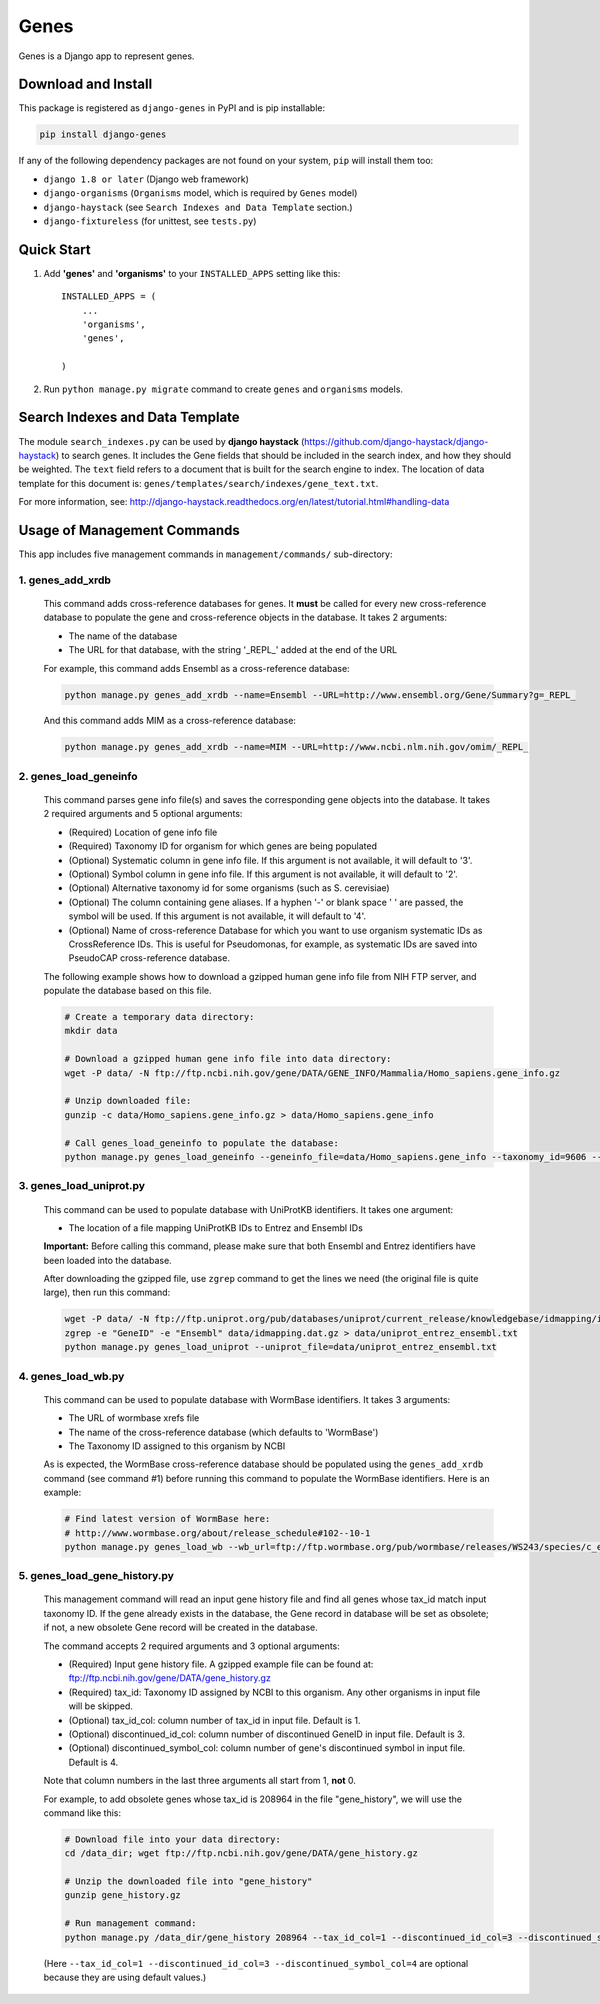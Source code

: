 =====
Genes
=====

Genes is a Django app to represent genes.

Download and Install
--------------------
This package is registered as ``django-genes`` in PyPI and is pip installable:

.. code-block:: shell

  pip install django-genes

If any of the following dependency packages are not found on your system,
``pip`` will install them too:

* ``django 1.8 or later`` (Django web framework)

* ``django-organisms`` (``Organisms`` model, which is required by ``Genes`` model)

* ``django-haystack`` (see ``Search Indexes and Data Template`` section.)

* ``django-fixtureless`` (for unittest, see ``tests.py``)


Quick Start
-----------

1. Add **'genes'** and **'organisms'** to your ``INSTALLED_APPS`` setting like this::

    INSTALLED_APPS = (
        ...
        'organisms',
        'genes',

    )


2. Run ``python manage.py migrate`` command to create ``genes`` and ``organisms``
   models.


Search Indexes and Data Template
--------------------------------

The module ``search_indexes.py`` can be used by **django haystack**
(https://github.com/django-haystack/django-haystack) to search genes.
It includes the Gene fields that should be included in the search index, and how
they should be weighted. The ``text`` field refers to a document that is built
for the search engine to index. The location of data template for this document
is:
``genes/templates/search/indexes/gene_text.txt``.

For more information, see:
http://django-haystack.readthedocs.org/en/latest/tutorial.html#handling-data


Usage of Management Commands
----------------------------

This app includes five management commands in ``management/commands/`` sub-directory:

1. genes_add_xrdb
~~~~~~~~~~~~~~~~~

  This command adds cross-reference databases for genes. It **must** be called
  for every new cross-reference database to populate the gene and
  cross-reference objects in the database. It takes 2 arguments:

  * The name of the database
  * The URL for that database, with the string '_REPL_' added at the end of the URL

  For example, this command adds Ensembl as a cross-reference database:

  .. code-block:: shell

    python manage.py genes_add_xrdb --name=Ensembl --URL=http://www.ensembl.org/Gene/Summary?g=_REPL_

  And this command adds MIM as a cross-reference database:

  .. code-block:: shell

    python manage.py genes_add_xrdb --name=MIM --URL=http://www.ncbi.nlm.nih.gov/omim/_REPL_


2. genes_load_geneinfo
~~~~~~~~~~~~~~~~~~~~~~

  This command parses gene info file(s) and saves the corresponding gene
  objects into the database. It takes 2 required arguments and 5 optional
  arguments:

  * (Required) Location of gene info file
  * (Required) Taxonomy ID for organism for which genes are being populated
  * (Optional) Systematic column in gene info file. If this argument is not
    available, it will default to '3'.
  * (Optional) Symbol column in gene info file. If this argument is not
    available, it will default to '2'.
  * (Optional) Alternative taxonomy id for some organisms (such as S. cerevisiae)
  * (Optional) The column containing gene aliases. If a hyphen '-' or blank
    space ' ' are passed, the symbol will be used. If this argument is not
    available, it will default to '4'.
  * (Optional) Name of cross-reference Database for which you want to use
    organism systematic IDs as CrossReference IDs. This is useful for
    Pseudomonas, for example, as systematic IDs are saved into PseudoCAP
    cross-reference database.

  The following example shows how to download a gzipped human gene info file
  from NIH FTP server, and populate the database based on this file.

  .. code-block:: shell

    # Create a temporary data directory:
    mkdir data

    # Download a gzipped human gene info file into data directory:
    wget -P data/ -N ftp://ftp.ncbi.nih.gov/gene/DATA/GENE_INFO/Mammalia/Homo_sapiens.gene_info.gz

    # Unzip downloaded file:
    gunzip -c data/Homo_sapiens.gene_info.gz > data/Homo_sapiens.gene_info

    # Call genes_load_geneinfo to populate the database:
    python manage.py genes_load_geneinfo --geneinfo_file=data/Homo_sapiens.gene_info --taxonomy_id=9606 --systematic_col=2 --symbol_col=2


3. genes_load_uniprot.py
~~~~~~~~~~~~~~~~~~~~~~~~

  This command can be used to populate database with UniProtKB identifiers.
  It takes one argument:

  * The location of a file mapping UniProtKB IDs to Entrez and Ensembl IDs

  **Important:** Before calling this command, please make sure that both
  Ensembl and Entrez identifiers have been loaded into the database.

  After downloading the gzipped file, use ``zgrep`` command to get the lines we
  need (the original file is quite large), then run this command:

  .. code-block:: shell

    wget -P data/ -N ftp://ftp.uniprot.org/pub/databases/uniprot/current_release/knowledgebase/idmapping/idmapping.dat.gz
    zgrep -e "GeneID" -e "Ensembl" data/idmapping.dat.gz > data/uniprot_entrez_ensembl.txt
    python manage.py genes_load_uniprot --uniprot_file=data/uniprot_entrez_ensembl.txt


4. genes_load_wb.py
~~~~~~~~~~~~~~~~~~~

  This command can be used to populate database with WormBase identifiers.
  It takes 3 arguments:

  * The URL of wormbase xrefs file
  * The name of the cross-reference database (which defaults to 'WormBase')
  * The Taxonomy ID assigned to this organism by NCBI

  As is expected, the WormBase cross-reference database should be populated
  using the ``genes_add_xrdb`` command (see command #1) before running this command
  to populate the WormBase identifiers. Here is an example:

  .. code-block:: shell

    # Find latest version of WormBase here:
    # http://www.wormbase.org/about/release_schedule#102--10-1
    python manage.py genes_load_wb --wb_url=ftp://ftp.wormbase.org/pub/wormbase/releases/WS243/species/c_elegans/PRJNA13758/c_elegans.PRJNA13758.WS243.xrefs.txt.gz --taxonomy_id=6239


5. genes_load_gene_history.py
~~~~~~~~~~~~~~~~~~~~~~~~~~~~~

  This management command will read an input gene history file and find all genes
  whose tax_id match input taxonomy ID. If the gene already exists in the database,
  the Gene record in database will be set as obsolete; if not, a new
  obsolete Gene record will be created in the database.

  The command accepts 2 required arguments and 3 optional arguments:

  * (Required) Input gene history file. A gzipped example file can be found at:
    ftp://ftp.ncbi.nih.gov/gene/DATA/gene_history.gz
  * (Required) tax_id: Taxonomy ID assigned by NCBI to this organism. Any other
    organisms in input file will be skipped.
  * (Optional) tax_id_col: column number of tax_id in input file. Default is 1.
  * (Optional) discontinued_id_col: column number of discontinued GeneID in
    input file. Default is 3.
  * (Optional) discontinued_symbol_col: column number of gene's discontinued
    symbol in input file. Default is 4.

  Note that column numbers in the last three arguments all start from 1, **not** 0.

  For example, to add obsolete genes whose tax_id is 208964 in the file "gene_history",
  we will use the command like this:

  .. code-block:: shell

    # Download file into your data directory:
    cd /data_dir; wget ftp://ftp.ncbi.nih.gov/gene/DATA/gene_history.gz

    # Unzip the downloaded file into "gene_history"
    gunzip gene_history.gz

    # Run management command:
    python manage.py /data_dir/gene_history 208964 --tax_id_col=1 --discontinued_id_col=3 --discontinued_symbol_col=4

  (Here ``--tax_id_col=1 --discontinued_id_col=3 --discontinued_symbol_col=4`` are optional
  because they are using default values.)
